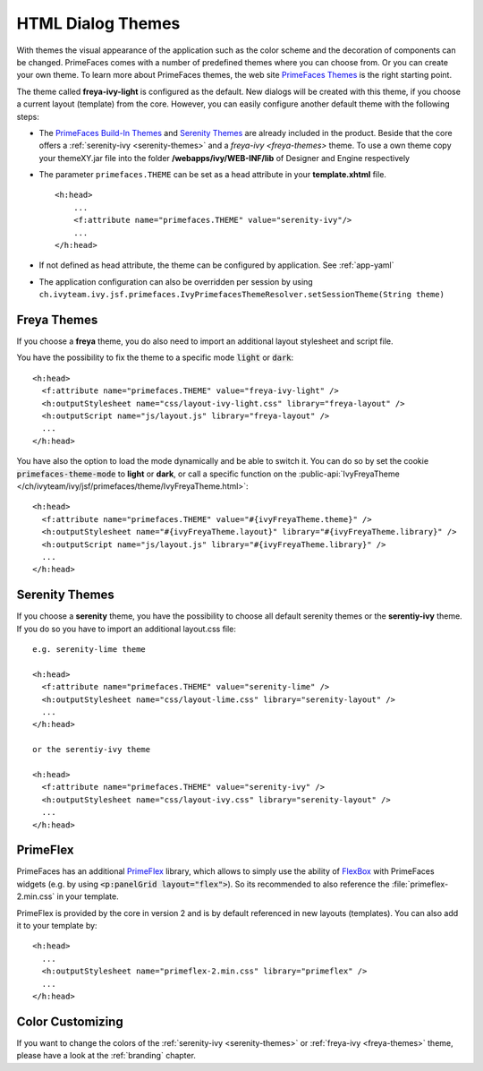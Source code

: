 HTML Dialog Themes
------------------

With themes the visual appearance of the application such as the color scheme
and the decoration of components can be changed. PrimeFaces comes with a number
of predefined themes where you can choose from. Or you can create your own
theme. To learn more about PrimeFaces themes, the web site `PrimeFaces Themes
<https://www.primefaces.org/showcase/theming.xhtml>`__ is the right starting
point.

The theme called **freya-ivy-light** is configured as the default. New dialogs
will be created with this theme, if you choose a current layout (template) from
the core. However, you can easily configure another default theme with the
following steps:

-  The `PrimeFaces Build-In Themes
   <https://primefaces.github.io/primefaces/11_0_0/#/core/themes?id=built-in-themes>`__
   and `Serenity Themes <https://www.primefaces.org/layouts/serenity>`__ are
   already included in the product. Beside that the core offers a :ref:`serenity-ivy
   <serenity-themes>` and a `freya-ivy <freya-themes>` theme. To use a own theme
   copy your themeXY.jar file into the folder **/webapps/ivy/WEB-INF/lib** of
   Designer and Engine respectively

-  The parameter ``primefaces.THEME`` can be set as a head
   attribute in your **template.xhtml** file.

   ::

      <h:head>
          ...
          <f:attribute name="primefaces.THEME" value="serenity-ivy"/>
          ...
      </h:head>

-  If not defined as head attribute, the theme can be configured by application.
   See :ref:`app-yaml`
-  The application configuration can also be overridden per session by using 
   ``ch.ivyteam.ivy.jsf.primefaces.IvyPrimefacesThemeResolver.setSessionTheme(String theme)`` 


.. _freya-themes:

Freya Themes
^^^^^^^^^^^^

If you choose a **freya** theme, you do also need to import an additional layout
stylesheet and script file. 

You have the possibility to fix the theme to a specific mode :code:`light` or
:code:`dark`:

::

  <h:head>
    <f:attribute name="primefaces.THEME" value="freya-ivy-light" />
    <h:outputStylesheet name="css/layout-ivy-light.css" library="freya-layout" />
    <h:outputScript name="js/layout.js" library="freya-layout" />
    ...
  </h:head>

You have also the option to load the mode dynamically and be able to switch it.
You can do so by set the cookie :code:`primefaces-theme-mode` to **light** or
**dark**, or call a specific function on the :public-api:`IvyFreyaTheme
</ch/ivyteam/ivy/jsf/primefaces/theme/IvyFreyaTheme.html>`:

::

  <h:head>
    <f:attribute name="primefaces.THEME" value="#{ivyFreyaTheme.theme}" />
    <h:outputStylesheet name="#{ivyFreyaTheme.layout}" library="#{ivyFreyaTheme.library}" />
    <h:outputScript name="js/layout.js" library="#{ivyFreyaTheme.library}" />
    ...
  </h:head>


.. _serenity-themes:

Serenity Themes
^^^^^^^^^^^^^^^

If you choose a **serenity** theme, you have the possibility to choose all
default serenity themes or the **serentiy-ivy** theme. If you do so you have to
import an additional layout.css file:

::

  e.g. serenity-lime theme

  <h:head>
    <f:attribute name="primefaces.THEME" value="serenity-lime" />
    <h:outputStylesheet name="css/layout-lime.css" library="serenity-layout" />
    ...
  </h:head>

  or the serentiy-ivy theme

  <h:head>
    <f:attribute name="primefaces.THEME" value="serenity-ivy" />
    <h:outputStylesheet name="css/layout-ivy.css" library="serenity-layout" />
    ...
  </h:head>


.. _primeflex:

PrimeFlex
^^^^^^^^^

PrimeFaces has an additional `PrimeFlex
<https://www.primefaces.org/showcase/primeflex/setup.xhtml>`__ library, which
allows to simply use the ability of `FlexBox
<https://developer.mozilla.org/en-US/docs/Learn/CSS/CSS_layout/Flexbox>`__ with
PrimeFaces widgets (e.g. by using :code:`<p:panelGrid layout="flex">`). So its
recommended to also reference the :file:`primeflex-2.min.css` in your template. 

PrimeFlex is provided by the core in version 2 and is by default referenced
in new layouts (templates). You can also add it to your template by:

::

  <h:head>
    ...
    <h:outputStylesheet name="primeflex-2.min.css" library="primeflex" />
    ...
  </h:head>


Color Customizing
^^^^^^^^^^^^^^^^^

If you want to change the colors of the :ref:`serenity-ivy <serenity-themes>` or
:ref:`freya-ivy <freya-themes>` theme, please have a look at the :ref:`branding`
chapter.
